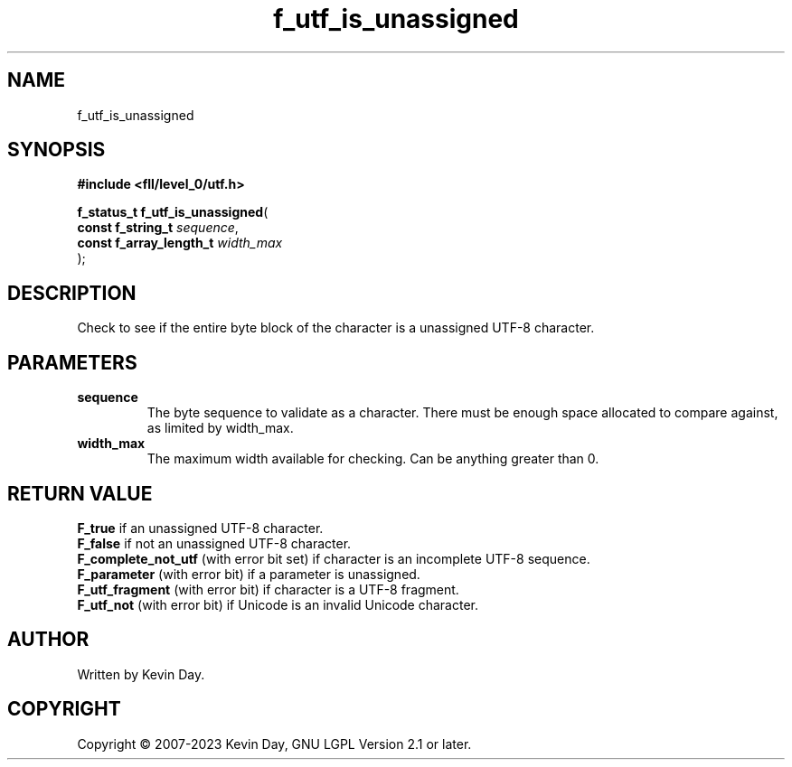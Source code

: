 .TH f_utf_is_unassigned "3" "July 2023" "FLL - Featureless Linux Library 0.6.8" "Library Functions"
.SH "NAME"
f_utf_is_unassigned
.SH SYNOPSIS
.nf
.B #include <fll/level_0/utf.h>
.sp
\fBf_status_t f_utf_is_unassigned\fP(
    \fBconst f_string_t       \fP\fIsequence\fP,
    \fBconst f_array_length_t \fP\fIwidth_max\fP
);
.fi
.SH DESCRIPTION
.PP
Check to see if the entire byte block of the character is a unassigned UTF-8 character.
.SH PARAMETERS
.TP
.B sequence
The byte sequence to validate as a character. There must be enough space allocated to compare against, as limited by width_max.

.TP
.B width_max
The maximum width available for checking. Can be anything greater than 0.

.SH RETURN VALUE
.PP
\fBF_true\fP if an unassigned UTF-8 character.
.br
\fBF_false\fP if not an unassigned UTF-8 character.
.br
\fBF_complete_not_utf\fP (with error bit set) if character is an incomplete UTF-8 sequence.
.br
\fBF_parameter\fP (with error bit) if a parameter is unassigned.
.br
\fBF_utf_fragment\fP (with error bit) if character is a UTF-8 fragment.
.br
\fBF_utf_not\fP (with error bit) if Unicode is an invalid Unicode character.
.SH AUTHOR
Written by Kevin Day.
.SH COPYRIGHT
.PP
Copyright \(co 2007-2023 Kevin Day, GNU LGPL Version 2.1 or later.
